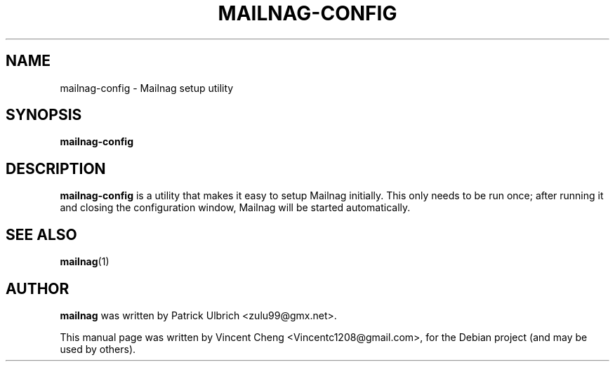 .TH MAILNAG-CONFIG "1" "Feb 2015" "Mailnag 1.1.0"
.SH NAME
mailnag-config \- Mailnag setup utility
.SH SYNOPSIS
\fBmailnag-config\fP
.SH DESCRIPTION
\fBmailnag-config\fP is a utility that makes it easy to setup Mailnag
initially. This only needs to be run once; after running it and closing the
configuration window, Mailnag will be started automatically.
.SH SEE ALSO
.PP
\fBmailnag\fP(1)
.SH AUTHOR
\fBmailnag\fP was written by Patrick Ulbrich <zulu99@gmx.net>.
.PP
This manual page was written by Vincent Cheng <Vincentc1208@gmail.com>,
for the Debian project (and may be used by others).

